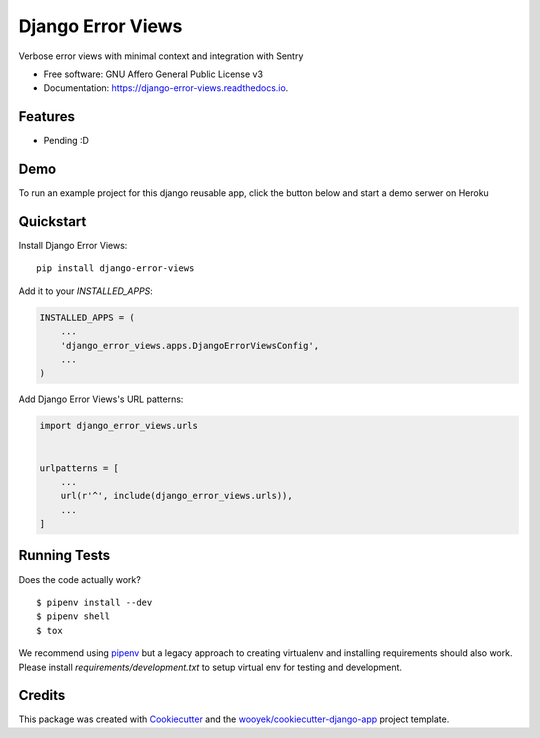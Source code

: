 ==================
Django Error Views
==================

Verbose error views with minimal context and integration with Sentry


.. image:: https://img.shields.io/pypi/v/django-error-views.svg
        :target: https://pypi.python.org/pypi/django-error-views

.. image:: https://img.shields.io/travis/wooyek/django-error-views.svg
        :target: https://travis-ci.org/wooyek/django-error-views

.. image:: https://readthedocs.org/projects/django-error-views/badge/?version=latest
        :target: https://django-error-views.readthedocs.io/en/latest/?badge=latest
        :alt: Documentation Status
.. image:: https://coveralls.io/repos/github/wooyek/django-error-views/badge.svg?branch=develop
        :target: https://coveralls.io/github/wooyek/django-error-views?branch=develop
        :alt: Coveralls.io coverage

.. image:: https://codecov.io/gh/wooyek/django-error-views/branch/develop/graph/badge.svg
        :target: https://codecov.io/gh/wooyek/django-error-views
        :alt: CodeCov coverage

.. image:: https://api.codeclimate.com/v1/badges/0e7992f6259bc7fd1a1a/maintainability
        :target: https://codeclimate.com/github/wooyek/django-error-views/maintainability
        :alt: Maintainability

.. image:: https://img.shields.io/github/license/wooyek/django-error-views.svg
        :target: https://github.com/wooyek/django-error-views/blob/develop/LICENSE
        :alt: License

.. image:: https://img.shields.io/twitter/url/https/github.com/wooyek/django-error-views.svg?style=social
        :target: https://twitter.com/intent/tweet?text=Wow:&url=https://github.com/wooyek/django-error-views
        :alt: Tweet about this project

.. image:: https://img.shields.io/badge/Say%20Thanks-!-1EAEDB.svg
        :target: https://saythanks.io/to/wooyek


* Free software: GNU Affero General Public License v3
* Documentation: https://django-error-views.readthedocs.io.

Features
--------

* Pending :D

Demo
----

To run an example project for this django reusable app, click the button below and start a demo serwer on Heroku

.. image:: https://www.herokucdn.com/deploy/button.png
    :target: https://heroku.com/deploy
    :alt: Deploy Django Opt-out example project to Heroku


Quickstart
----------

Install Django Error Views::

    pip install django-error-views

Add it to your `INSTALLED_APPS`:

.. code-block:: python

    INSTALLED_APPS = (
        ...
        'django_error_views.apps.DjangoErrorViewsConfig',
        ...
    )

Add Django Error Views's URL patterns:

.. code-block:: python

    import django_error_views.urls


    urlpatterns = [
        ...
        url(r'^', include(django_error_views.urls)),
        ...
    ]


Running Tests
-------------

Does the code actually work?

::

    $ pipenv install --dev
    $ pipenv shell
    $ tox


We recommend using pipenv_ but a legacy approach to creating virtualenv and installing requirements should also work.
Please install `requirements/development.txt` to setup virtual env for testing and development.


Credits
-------

This package was created with Cookiecutter_ and the `wooyek/cookiecutter-django-app`_ project template.

.. _Cookiecutter: https://github.com/audreyr/cookiecutter
.. _`wooyek/cookiecutter-django-app`: https://github.com/wooyek/cookiecutter-django-app
.. _`pipenv`: https://docs.pipenv.org/install

